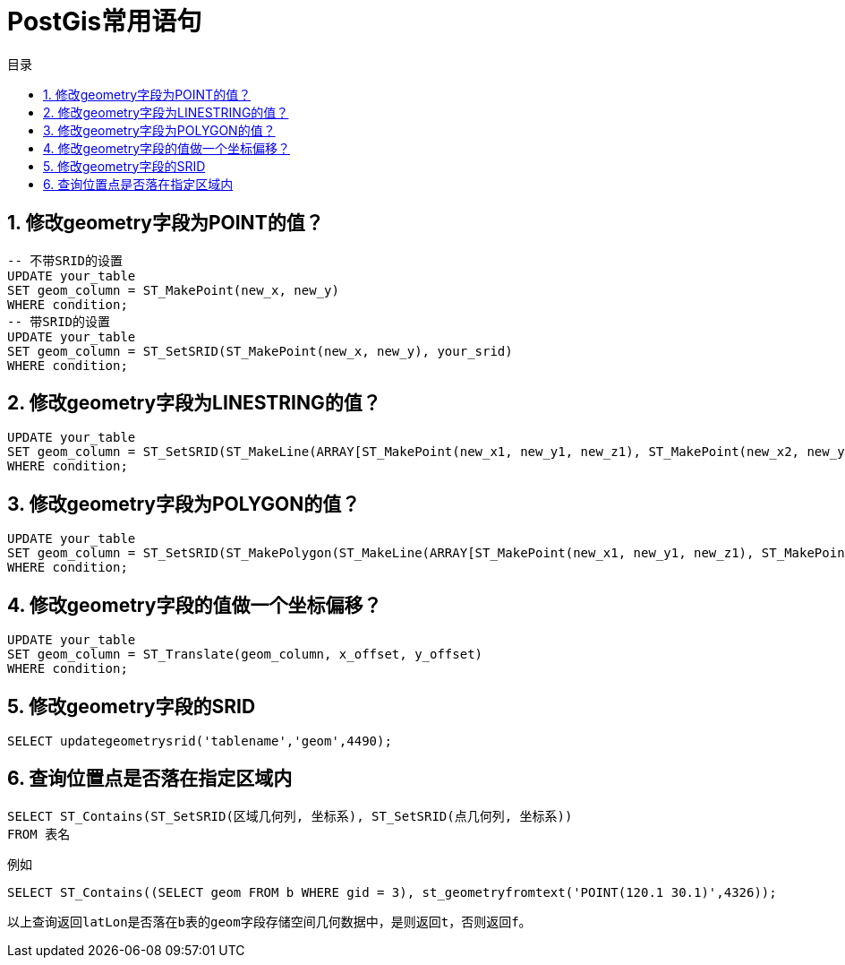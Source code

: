 = PostGis常用语句
:sectnums:
:scripts: cjk
:toc:
:toc-title: 目录
:toclevels: 2
:doctype: book
:experimental:

== 修改geometry字段为POINT的值？
[,sql]
----
-- 不带SRID的设置
UPDATE your_table
SET geom_column = ST_MakePoint(new_x, new_y)
WHERE condition;
-- 带SRID的设置
UPDATE your_table
SET geom_column = ST_SetSRID(ST_MakePoint(new_x, new_y), your_srid)
WHERE condition;
----

== 修改geometry字段为LINESTRING的值？
[,sql]
----
UPDATE your_table
SET geom_column = ST_SetSRID(ST_MakeLine(ARRAY[ST_MakePoint(new_x1, new_y1, new_z1), ST_MakePoint(new_x2, new_y2, new_z2), ... ]), your_srid)
WHERE condition;
----

== 修改geometry字段为POLYGON的值？
[,sql]
----
UPDATE your_table
SET geom_column = ST_SetSRID(ST_MakePolygon(ST_MakeLine(ARRAY[ST_MakePoint(new_x1, new_y1, new_z1), ST_MakePoint(new_x2, new_y2, new_z2), ... ])), your_srid)
WHERE condition;
----

== 修改geometry字段的值做一个坐标偏移？
[,sql]
----
UPDATE your_table
SET geom_column = ST_Translate(geom_column, x_offset, y_offset)
WHERE condition;
----

== 修改geometry字段的SRID
[,sql]
----
SELECT updategeometrysrid('tablename','geom',4490);
----

== 查询位置点是否落在指定区域内
[,sql]
----
SELECT ST_Contains(ST_SetSRID(区域几何列, 坐标系), ST_SetSRID(点几何列, 坐标系))
FROM 表名
----

例如

[,sql]
----
SELECT ST_Contains((SELECT geom FROM b WHERE gid = 3), st_geometryfromtext('POINT(120.1 30.1)',4326));
----
 以上查询返回latLon是否落在b表的geom字段存储空间几何数据中，是则返回t，否则返回f。

